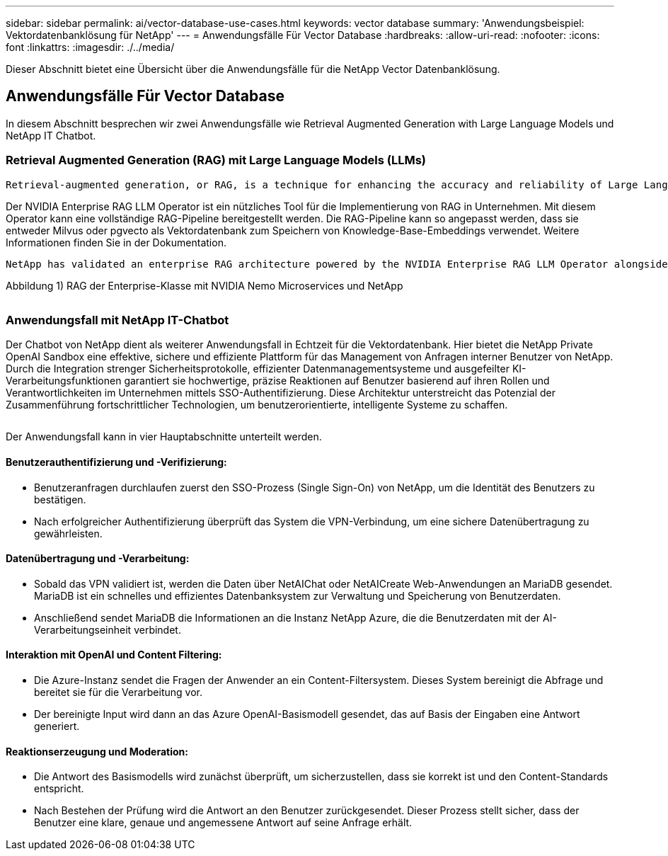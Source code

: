 ---
sidebar: sidebar 
permalink: ai/vector-database-use-cases.html 
keywords: vector database 
summary: 'Anwendungsbeispiel: Vektordatenbanklösung für NetApp' 
---
= Anwendungsfälle Für Vector Database
:hardbreaks:
:allow-uri-read: 
:nofooter: 
:icons: font
:linkattrs: 
:imagesdir: ./../media/


[role="lead"]
Dieser Abschnitt bietet eine Übersicht über die Anwendungsfälle für die NetApp Vector Datenbanklösung.



== Anwendungsfälle Für Vector Database

In diesem Abschnitt besprechen wir zwei Anwendungsfälle wie Retrieval Augmented Generation with Large Language Models und NetApp IT Chatbot.



=== Retrieval Augmented Generation (RAG) mit Large Language Models (LLMs)

....
Retrieval-augmented generation, or RAG, is a technique for enhancing the accuracy and reliability of Large Language Models, or LLMs, by augmenting prompts with facts fetched from external sources. In a traditional RAG deployment, vector embeddings are generated from an existing dataset and then stored in a vector database, often referred to as a knowledgebase. Whenever a user submits a prompt to the LLM, a vector embedding representation of the prompt is generated, and the vector database is searched using that embedding as the search query. This search operation returns similar vectors from the knowledgebase, which are then fed to the LLM as context alongside the original user prompt. In this way, an LLM can be augmented with additional information that was not part of its original training dataset.
....
Der NVIDIA Enterprise RAG LLM Operator ist ein nützliches Tool für die Implementierung von RAG in Unternehmen. Mit diesem Operator kann eine vollständige RAG-Pipeline bereitgestellt werden. Die RAG-Pipeline kann so angepasst werden, dass sie entweder Milvus oder pgvecto als Vektordatenbank zum Speichern von Knowledge-Base-Embeddings verwendet. Weitere Informationen finden Sie in der Dokumentation.

....
NetApp has validated an enterprise RAG architecture powered by the NVIDIA Enterprise RAG LLM Operator alongside NetApp storage. Refer to our blog post for more information and to see a demo. Figure 1 provides an overview of this architecture.
....
Abbildung 1) RAG der Enterprise-Klasse mit NVIDIA Nemo Microservices und NetApp

image:RAG_nvidia_nemo.png[""]



=== Anwendungsfall mit NetApp IT-Chatbot

Der Chatbot von NetApp dient als weiterer Anwendungsfall in Echtzeit für die Vektordatenbank. Hier bietet die NetApp Private OpenAI Sandbox eine effektive, sichere und effiziente Plattform für das Management von Anfragen interner Benutzer von NetApp. Durch die Integration strenger Sicherheitsprotokolle, effizienter Datenmanagementsysteme und ausgefeilter KI-Verarbeitungsfunktionen garantiert sie hochwertige, präzise Reaktionen auf Benutzer basierend auf ihren Rollen und Verantwortlichkeiten im Unternehmen mittels SSO-Authentifizierung. Diese Architektur unterstreicht das Potenzial der Zusammenführung fortschrittlicher Technologien, um benutzerorientierte, intelligente Systeme zu schaffen.

image:netapp_chatbot.png[""]

Der Anwendungsfall kann in vier Hauptabschnitte unterteilt werden.



==== Benutzerauthentifizierung und -Verifizierung:

* Benutzeranfragen durchlaufen zuerst den SSO-Prozess (Single Sign-On) von NetApp, um die Identität des Benutzers zu bestätigen.
* Nach erfolgreicher Authentifizierung überprüft das System die VPN-Verbindung, um eine sichere Datenübertragung zu gewährleisten.




==== Datenübertragung und -Verarbeitung:

* Sobald das VPN validiert ist, werden die Daten über NetAIChat oder NetAICreate Web-Anwendungen an MariaDB gesendet. MariaDB ist ein schnelles und effizientes Datenbanksystem zur Verwaltung und Speicherung von Benutzerdaten.
* Anschließend sendet MariaDB die Informationen an die Instanz NetApp Azure, die die Benutzerdaten mit der AI-Verarbeitungseinheit verbindet.




==== Interaktion mit OpenAI und Content Filtering:

* Die Azure-Instanz sendet die Fragen der Anwender an ein Content-Filtersystem. Dieses System bereinigt die Abfrage und bereitet sie für die Verarbeitung vor.
* Der bereinigte Input wird dann an das Azure OpenAI-Basismodell gesendet, das auf Basis der Eingaben eine Antwort generiert.




==== Reaktionserzeugung und Moderation:

* Die Antwort des Basismodells wird zunächst überprüft, um sicherzustellen, dass sie korrekt ist und den Content-Standards entspricht.
* Nach Bestehen der Prüfung wird die Antwort an den Benutzer zurückgesendet. Dieser Prozess stellt sicher, dass der Benutzer eine klare, genaue und angemessene Antwort auf seine Anfrage erhält.


